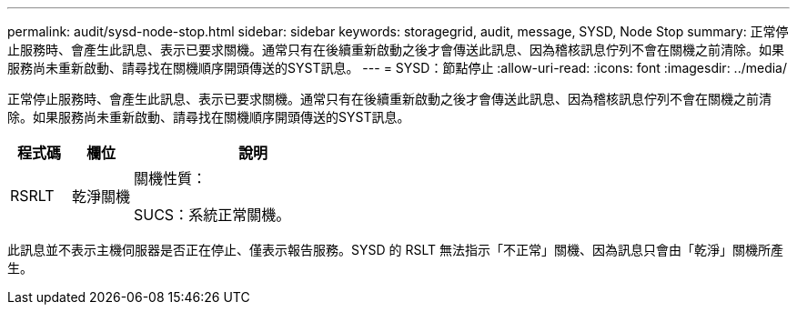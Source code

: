 ---
permalink: audit/sysd-node-stop.html 
sidebar: sidebar 
keywords: storagegrid, audit, message, SYSD, Node Stop 
summary: 正常停止服務時、會產生此訊息、表示已要求關機。通常只有在後續重新啟動之後才會傳送此訊息、因為稽核訊息佇列不會在關機之前清除。如果服務尚未重新啟動、請尋找在關機順序開頭傳送的SYST訊息。 
---
= SYSD：節點停止
:allow-uri-read: 
:icons: font
:imagesdir: ../media/


[role="lead"]
正常停止服務時、會產生此訊息、表示已要求關機。通常只有在後續重新啟動之後才會傳送此訊息、因為稽核訊息佇列不會在關機之前清除。如果服務尚未重新啟動、請尋找在關機順序開頭傳送的SYST訊息。

[cols="1a,1a,4a"]
|===
| 程式碼 | 欄位 | 說明 


 a| 
RSRLT
 a| 
乾淨關機
 a| 
關機性質：

SUCS：系統正常關機。

|===
此訊息並不表示主機伺服器是否正在停止、僅表示報告服務。SYSD 的 RSLT 無法指示「不正常」關機、因為訊息只會由「乾淨」關機所產生。
